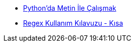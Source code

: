 * xref:python-ile-metin-calismak.adoc[Python'da Metin İle Çalışmak]
* xref:regex-cheat-sheet.adoc[Regex Kullanım Kılavuzu - Kısa]
